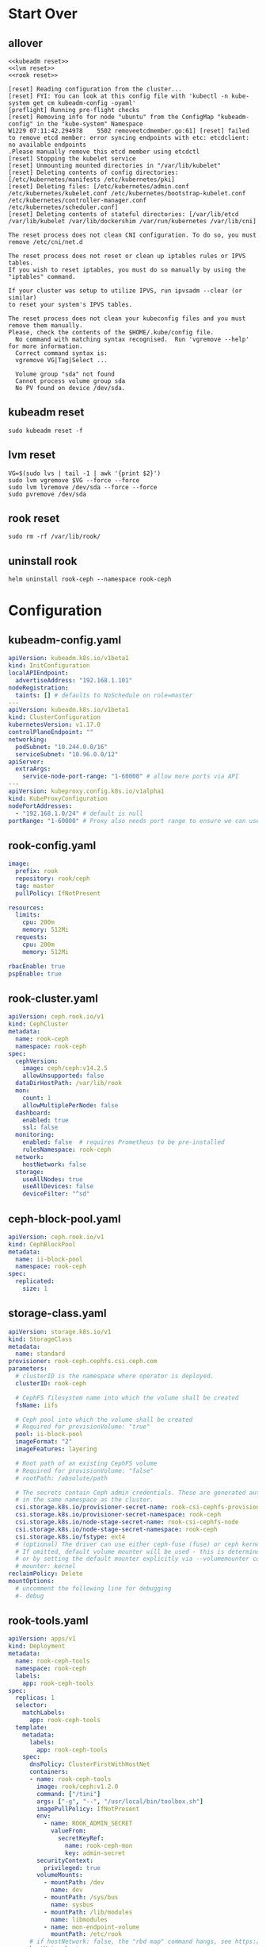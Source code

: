 #+PROPERTY: header-args:shell :dir /ssh:ubuntu@192.168.1.101:
#+PROPERTY: header-args:shell+ :results code
#+PROPERTY: header-args:shell+ :prologue "(\n" 
#+PROPERTY: header-args:shell+ :epilogue ") 2>&1\n:\n"
#+PROPERTY: header-args:shell+ :wrap EXAMPLE
* Start Over
** allover
  #+name: start over
  #+begin_src shell
  <<kubeadm reset>>
  <<lvm reset>>
  <<rook reset>>
  #+end_src

  #+RESULTS: start over
  #+begin_EXAMPLE
  [reset] Reading configuration from the cluster...
  [reset] FYI: You can look at this config file with 'kubectl -n kube-system get cm kubeadm-config -oyaml'
  [preflight] Running pre-flight checks
  [reset] Removing info for node "ubuntu" from the ConfigMap "kubeadm-config" in the "kube-system" Namespace
  W1229 07:11:42.294978    5502 removeetcdmember.go:61] [reset] failed to remove etcd member: error syncing endpoints with etc: etcdclient: no available endpoints
  .Please manually remove this etcd member using etcdctl
  [reset] Stopping the kubelet service
  [reset] Unmounting mounted directories in "/var/lib/kubelet"
  [reset] Deleting contents of config directories: [/etc/kubernetes/manifests /etc/kubernetes/pki]
  [reset] Deleting files: [/etc/kubernetes/admin.conf /etc/kubernetes/kubelet.conf /etc/kubernetes/bootstrap-kubelet.conf /etc/kubernetes/controller-manager.conf /etc/kubernetes/scheduler.conf]
  [reset] Deleting contents of stateful directories: [/var/lib/etcd /var/lib/kubelet /var/lib/dockershim /var/run/kubernetes /var/lib/cni]

  The reset process does not clean CNI configuration. To do so, you must remove /etc/cni/net.d

  The reset process does not reset or clean up iptables rules or IPVS tables.
  If you wish to reset iptables, you must do so manually by using the "iptables" command.

  If your cluster was setup to utilize IPVS, run ipvsadm --clear (or similar)
  to reset your system's IPVS tables.

  The reset process does not clean your kubeconfig files and you must remove them manually.
  Please, check the contents of the $HOME/.kube/config file.
    No command with matching syntax recognised.  Run 'vgremove --help' for more information.
    Correct command syntax is:
    vgremove VG|Tag|Select ...

    Volume group "sda" not found
    Cannot process volume group sda
    No PV found on device /dev/sda.
  #+end_EXAMPLE

** kubeadm reset
  #+name: kubeadm reset
  #+begin_src shell :async t
    sudo kubeadm reset -f 
  #+end_src

** lvm reset
  #+NAME: lvm reset
  #+begin_src shell
    VG=$(sudo lvs | tail -1 | awk '{print $2}')
    sudo lvm vgremove $VG --force --force
    sudo lvm lvremove /dev/sda --force --force
    sudo pvremove /dev/sda
  #+end_src

** rook reset
  #+NAME: rook reset
  #+begin_src shell
    sudo rm -rf /var/lib/rook/
  #+end_src
** uninstall rook
   #+begin_src shell
     helm uninstall rook-ceph --namespace rook-ceph
   #+end_src
* Configuration
** kubeadm-config.yaml
 #+NAME: kubeadm-config.yaml
 #+BEGIN_SRC yaml :tangle /ssh:ubuntu@192.168.1.101:kubeadm-config.yaml :noweb yes
   apiVersion: kubeadm.k8s.io/v1beta1
   kind: InitConfiguration
   localAPIEndpoint:
     advertiseAddress: "192.168.1.101"
   nodeRegistration:
     taints: [] # defaults to NoSchedule on role=master
   ---
   apiVersion: kubeadm.k8s.io/v1beta1
   kind: ClusterConfiguration
   kubernetesVersion: v1.17.0
   controlPlaneEndpoint: ""
   networking:
     podSubnet: "10.244.0.0/16"
     serviceSubnet: "10.96.0.0/12"
   apiServer:
     extraArgs:
       service-node-port-range: "1-60000" # allow more ports via API
   ---
   apiVersion: kubeproxy.config.k8s.io/v1alpha1
   kind: KubeProxyConfiguration
   nodePortAddresses:
     - "192.168.1.0/24" # default is null
   portRange: "1-60000" # Proxy also needs port range to ensure we can use 22,80,443,and friends
 #+END_SRC
** rook-config.yaml
   #+name: rook-config.yaml
   #+begin_src yaml :tangle /ssh:ubuntu@192.168.1.101:rook.yaml :noweb yes
     image:
       prefix: rook
       repository: rook/ceph
       tag: master
       pullPolicy: IfNotPresent

     resources:
       limits:
         cpu: 200m
         memory: 512Mi
       requests:
         cpu: 200m
         memory: 512Mi

     rbacEnable: true
     pspEnable: true
   #+end_src
** rook-cluster.yaml
   #+begin_src yaml :tangle /ssh:ubuntu@192.168.1.101:rook-cluster.yaml :noweb yes
     apiVersion: ceph.rook.io/v1
     kind: CephCluster
     metadata:
       name: rook-ceph
       namespace: rook-ceph
     spec:
       cephVersion:
         image: ceph/ceph:v14.2.5
         allowUnsupported: false
       dataDirHostPath: /var/lib/rook
       mon:
         count: 1
         allowMultiplePerNode: false
       dashboard:
         enabled: true
         ssl: false
       monitoring:
         enabled: false  # requires Prometheus to be pre-installed
         rulesNamespace: rook-ceph
       network:
         hostNetwork: false
       storage:
         useAllNodes: true
         useAllDevices: false
         deviceFilter: "^sd"
   #+end_src
** ceph-block-pool.yaml
   #+begin_src yaml :tangle /ssh:ubuntu@192.168.1.101:ceph-block-pool.yaml :noweb yes
     apiVersion: ceph.rook.io/v1
     kind: CephBlockPool
     metadata:
       name: ii-block-pool
       namespace: rook-ceph
     spec:
       replicated:
         size: 1
   #+end_src
** storage-class.yaml
   #+begin_src yaml :tangle /ssh:ubuntu@192.168.1.101:storage-class.yaml :noweb yes
     apiVersion: storage.k8s.io/v1
     kind: StorageClass
     metadata:
       name: standard
     provisioner: rook-ceph.cephfs.csi.ceph.com
     parameters:
       # clusterID is the namespace where operator is deployed.
       clusterID: rook-ceph

       # CephFS filesystem name into which the volume shall be created
       fsName: iifs

       # Ceph pool into which the volume shall be created
       # Required for provisionVolume: "true"
       pool: ii-block-pool
       imageFormat: "2"
       imageFeatures: layering

       # Root path of an existing CephFS volume
       # Required for provisionVolume: "false"
       # rootPath: /absolute/path

       # The secrets contain Ceph admin credentials. These are generated automatically by the operator
       # in the same namespace as the cluster.
       csi.storage.k8s.io/provisioner-secret-name: rook-csi-cephfs-provisioner
       csi.storage.k8s.io/provisioner-secret-namespace: rook-ceph
       csi.storage.k8s.io/node-stage-secret-name: rook-csi-cephfs-node
       csi.storage.k8s.io/node-stage-secret-namespace: rook-ceph
       csi.storage.k8s.io/fstype: ext4
       # (optional) The driver can use either ceph-fuse (fuse) or ceph kernel client (kernel)
       # If omitted, default volume mounter will be used - this is determined by probing for ceph-fuse
       # or by setting the default mounter explicitly via --volumemounter command-line argument.
       # mounter: kernel
     reclaimPolicy: Delete
     mountOptions:
       # uncomment the following line for debugging
       #- debug
   #+end_src
** rook-tools.yaml
   #+begin_src yaml :tangle /ssh:ubuntu@192.168.1.101:rook-tools.yaml :noweb yes
     apiVersion: apps/v1
     kind: Deployment
     metadata:
       name: rook-ceph-tools
       namespace: rook-ceph
       labels:
         app: rook-ceph-tools
     spec:
       replicas: 1
       selector:
         matchLabels:
           app: rook-ceph-tools
       template:
         metadata:
           labels:
             app: rook-ceph-tools
         spec:
           dnsPolicy: ClusterFirstWithHostNet
           containers:
           - name: rook-ceph-tools
             image: rook/ceph:v1.2.0
             command: ["/tini"]
             args: ["-g", "--", "/usr/local/bin/toolbox.sh"]
             imagePullPolicy: IfNotPresent
             env:
               - name: ROOK_ADMIN_SECRET
                 valueFrom:
                   secretKeyRef:
                     name: rook-ceph-mon
                     key: admin-secret
             securityContext:
               privileged: true
             volumeMounts:
               - mountPath: /dev
                 name: dev
               - mountPath: /sys/bus
                 name: sysbus
               - mountPath: /lib/modules
                 name: libmodules
               - name: mon-endpoint-volume
                 mountPath: /etc/rook
           # if hostNetwork: false, the "rbd map" command hangs, see https://github.com/rook/rook/issues/2021
           hostNetwork: true
           volumes:
             - name: dev
               hostPath:
                 path: /dev
             - name: sysbus
               hostPath:
                 path: /sys/bus
             - name: libmodules
               hostPath:
                 path: /lib/modules
             - name: mon-endpoint-volume
               configMap:
                 name: rook-ceph-mon-endpoints
                 items:
                 - key: data
                   path: mon-endpoints
   #+end_src
** traefik-config.yaml

#+NAME: traefik-admin-password
#+BEGIN_SRC shell :results silent :dir "."
. .traefik.env
echo -n $TRAEFIK_ADMIN_PASS
#+END_SRC

#+NAME: traefik.yaml helm values
#+BEGIN_SRC yaml :tangle /ssh:ubuntu@192.168.1.101:traefik-config.yaml :noweb yes
  deployment:
    hostPort:
      httpEnabled: true
      httpsEnabled: true
      dashboardEnabled: true
      httpPort: 80
      httpsPort: 443
      dashboardPort: 8080
    # labels to add to the deployment
    labels:
      dep-label: ii
    annotations:
      dep-anno: ii
    # labels to add to the pod container metadata
    podLabels:
      pod-label: ii
    podAnnotations:
      pod-anno: ii
  service:
    ## Further config for service of type NodePort
    ## Default config with empty string "" will assign a dynamic
    ## nodePort to http and https ports
    #  nodePorts:
    #    http: "80"
    #    https: "443"
    # serviceType: NodePort
    annotations:
      service-anno: ii
    labels:
      service-label: ii
  #loadBalancerIP: 192.168.1.101
  # kubernetes.io/ingress.class=traefik
  # ingressClass = "traefik-internal"
  # https://docs.traefik.io/configuration/backends/kubernetes/#ingressendpoint
  dashboard:
    enabled: true
    domain: traefik.ii.nz
    auth:
      basic:
        admin: "<<traefik-admin-password()>>"
  ssl:
    enabled: true
    enforced: true
    permanentRedirect: true
  # service:
  #   annotations:
  #   labels:
  rbac:
    enabled: true
  accessLogs:
    enabled: true
    format: json
    fields:
      defaultMode: keep
  # kubernetes:
  #   ingressEndpoint:
  #     ip: 192.168.1.101
  #   namespaces: [] # all namespaces with empty array
    # namespaces:
      # - apisnoop
      # - default
      # - kube-system
  acme:
    enabled: true
    email: hh@ii.coop
    staging: false
    # challengeType: tls-sni-01
    # challengeType: http-01
    # Unable to obtain ACME certificate for domains \"hh-hasura.apisnoop.io\"
    # detected thanks to rule \"Host:hh-hasura.apisnoop.io\" : 
    # unable to generate a certificate for the domains [hh-hasura.apisnoop.io]:
    #  acme: Error -> One or more domains had a problem:\n[hh-hasura.apisnoop.io]
    #  acme: error: 403 :: urn:ietf:params:acme:err or:unauthorized ::
    #  Invalid response from https://hh-hasura.apisnoop.io/.well-known/acme-challenge/2znqGrOWczcTMbLmN5NVm2OwcpQGT_ViPhEoJOpKQb8
    #  [35.189.56.228]: 404, ur l: \n
    challengeType: tls-alpn-01
    # challengeType: dns-01 # Needed for wildcards
    resolvers:
      - 1.1.1.1:53
      - 8.8.8.8:53
    persistence:
      enable: false
      storageClass: standard
      accessMode: ReadWriteOnce
      size: 1Gi
    # domains:
    #   enabled: false
    #   domainsList:
    #     - main: "*.apisnoop.io"
    #     - sans:
    #       - "traefik.apisnoop.io"
    #       - "hh-apisnoop.apisnoop.io"
    #       - "zz-apisnoop.apisnoop.io"
    # dnsProvider:
    #   # name: dnsimple
    #   dnsimple:
    #     DNSIMPLE_OAUTH_TOKEN: "<dnsimple-auth-token()>"
    #     DNSIMPLE_BASE_URL: "https://api.dnsimple.com/v2/"
#+END_SRC

* Steps
** kubeadm init
  #+begin_src shell :async t
    sudo kubeadm init --config kubeadm-config.yaml
  #+end_src

  #+RESULTS:
  #+begin_EXAMPLE
  W1229 07:39:16.294482    8560 common.go:77] your configuration file uses a deprecated API spec: "kubeadm.k8s.io/v1beta1". Please use 'kubeadm config migrate --old-config old.yaml --new-config new.yaml', which will write the new, similar spec using a newer API version.
  W1229 07:39:16.297488    8560 common.go:77] your configuration file uses a deprecated API spec: "kubeadm.k8s.io/v1beta1". Please use 'kubeadm config migrate --old-config old.yaml --new-config new.yaml', which will write the new, similar spec using a newer API version.
  W1229 07:39:16.302724    8560 validation.go:28] Cannot validate kube-proxy config - no validator is available
  W1229 07:39:16.302791    8560 validation.go:28] Cannot validate kubelet config - no validator is available
  [init] Using Kubernetes version: v1.17.0
  [preflight] Running pre-flight checks
    [WARNING Service-Docker]: docker service is not enabled, please run 'systemctl enable docker.service'
    [WARNING IsDockerSystemdCheck]: detected "cgroupfs" as the Docker cgroup driver. The recommended driver is "systemd". Please follow the guide at https://kubernetes.io/docs/setup/cri/
  [preflight] Pulling images required for setting up a Kubernetes cluster
  [preflight] This might take a minute or two, depending on the speed of your internet connection
  [preflight] You can also perform this action in beforehand using 'kubeadm config images pull'
  [kubelet-start] Writing kubelet environment file with flags to file "/var/lib/kubelet/kubeadm-flags.env"
  [kubelet-start] Writing kubelet configuration to file "/var/lib/kubelet/config.yaml"
  [kubelet-start] Starting the kubelet
  [certs] Using certificateDir folder "/etc/kubernetes/pki"
  [certs] Generating "ca" certificate and key
  [certs] Generating "apiserver" certificate and key
  [certs] apiserver serving cert is signed for DNS names [ubuntu kubernetes kubernetes.default kubernetes.default.svc kubernetes.default.svc.cluster.local] and IPs [10.96.0.1 192.168.1.101]
  [certs] Generating "apiserver-kubelet-client" certificate and key
  [certs] Generating "front-proxy-ca" certificate and key
  [certs] Generating "front-proxy-client" certificate and key
  [certs] Generating "etcd/ca" certificate and key
  [certs] Generating "etcd/server" certificate and key
  [certs] etcd/server serving cert is signed for DNS names [ubuntu localhost] and IPs [192.168.1.101 127.0.0.1 ::1]
  [certs] Generating "etcd/peer" certificate and key
  [certs] etcd/peer serving cert is signed for DNS names [ubuntu localhost] and IPs [192.168.1.101 127.0.0.1 ::1]
  [certs] Generating "etcd/healthcheck-client" certificate and key
  [certs] Generating "apiserver-etcd-client" certificate and key
  [certs] Generating "sa" key and public key
  [kubeconfig] Using kubeconfig folder "/etc/kubernetes"
  [kubeconfig] Writing "admin.conf" kubeconfig file
  [kubeconfig] Writing "kubelet.conf" kubeconfig file
  [kubeconfig] Writing "controller-manager.conf" kubeconfig file
  [kubeconfig] Writing "scheduler.conf" kubeconfig file
  [control-plane] Using manifest folder "/etc/kubernetes/manifests"
  [control-plane] Creating static Pod manifest for "kube-apiserver"
  [control-plane] Creating static Pod manifest for "kube-controller-manager"
  W1229 07:39:32.250448    8560 manifests.go:214] the default kube-apiserver authorization-mode is "Node,RBAC"; using "Node,RBAC"
  [control-plane] Creating static Pod manifest for "kube-scheduler"
  W1229 07:39:32.255234    8560 manifests.go:214] the default kube-apiserver authorization-mode is "Node,RBAC"; using "Node,RBAC"
  [etcd] Creating static Pod manifest for local etcd in "/etc/kubernetes/manifests"
  [wait-control-plane] Waiting for the kubelet to boot up the control plane as static Pods from directory "/etc/kubernetes/manifests". This can take up to 4m0s
  [apiclient] All control plane components are healthy after 39.005455 seconds
  [upload-config] Storing the configuration used in ConfigMap "kubeadm-config" in the "kube-system" Namespace
  [kubelet] Creating a ConfigMap "kubelet-config-1.17" in namespace kube-system with the configuration for the kubelets in the cluster
  [kubelet-check] Initial timeout of 40s passed.
  [upload-certs] Skipping phase. Please see --upload-certs
  [mark-control-plane] Marking the node ubuntu as control-plane by adding the label "node-role.kubernetes.io/master=''"
  [bootstrap-token] Using token: rfmdm3.7qgj0l72m3c7ol9d
  [bootstrap-token] Configuring bootstrap tokens, cluster-info ConfigMap, RBAC Roles
  [bootstrap-token] configured RBAC rules to allow Node Bootstrap tokens to post CSRs in order for nodes to get long term certificate credentials
  [bootstrap-token] configured RBAC rules to allow the csrapprover controller automatically approve CSRs from a Node Bootstrap Token
  [bootstrap-token] configured RBAC rules to allow certificate rotation for all node client certificates in the cluster
  [bootstrap-token] Creating the "cluster-info" ConfigMap in the "kube-public" namespace
  [kubelet-finalize] Updating "/etc/kubernetes/kubelet.conf" to point to a rotatable kubelet client certificate and key
  [addons] Applied essential addon: CoreDNS
  [addons] Applied essential addon: kube-proxy

  Your Kubernetes control-plane has initialized successfully!

  To start using your cluster, you need to run the following as a regular user:

    mkdir -p $HOME/.kube
    sudo cp -i /etc/kubernetes/admin.conf $HOME/.kube/config
    sudo chown $(id -u):$(id -g) $HOME/.kube/config

  You should now deploy a pod network to the cluster.
  Run "kubectl apply -f [podnetwork].yaml" with one of the options listed at:
    https://kubernetes.io/docs/concepts/cluster-administration/addons/

  Then you can join any number of worker nodes by running the following on each as root:

  kubeadm join 192.168.1.101:6443 --token rfmdm3.7qgj0l72m3c7ol9d \
      --discovery-token-ca-cert-hash sha256:aa68bdc1de848cf6efed7b690052f621336bb2743f490abc93efa778c5a05440 
  #+end_EXAMPLE

** copy new kubeconfig into place
file:~/.kube/config
  #+NAME: cp kubeconfig
  #+begin_src shell :results silent
    mkdir -p $HOME/.kube
    sudo cp -f /etc/kubernetes/admin.conf $HOME/.kube/config
    sudo chown $(id -u):$(id -g) $HOME/.kube/config
  #+end_src

  #+NAME: scp kubeconfig
  #+begin_src shell :results silent :dir ~/
    scp ubuntu@192.168.1.101:.kube/config $HOME/.kube/config
  #+end_src
** weave works!
https://www.weave.works/docs/net/latest/kubernetes/kube-addon/
  #+begin_src shell
    kubectl apply -f "https://cloud.weave.works/k8s/net?k8s-version=$(kubectl version | base64 | tr -d '\n')"
  #+end_src

  #+RESULTS:
  #+begin_EXAMPLE
  serviceaccount/weave-net created
  clusterrole.rbac.authorization.k8s.io/weave-net created
  clusterrolebinding.rbac.authorization.k8s.io/weave-net created
  role.rbac.authorization.k8s.io/weave-net created
  rolebinding.rbac.authorization.k8s.io/weave-net created
  daemonset.apps/weave-net created
  #+end_EXAMPLE
** install rook operator
   #+name: install rook operator
   #+begin_src shell
     kubectl create ns rook-ceph
     helm install rook-ceph --namespace rook-ceph rook-release/rook-ceph -f rook.yaml
   #+end_src

   #+RESULTS: install rook operator
   #+begin_EXAMPLE
   namespace/rook-ceph created
   NAME: rook-ceph
   LAST DEPLOYED: Sun Dec 29 07:40:57 2019
   NAMESPACE: rook-ceph
   STATUS: deployed
   REVISION: 1
   TEST SUITE: None
   NOTES:
   The Rook Operator has been installed. Check its status by running:
     kubectl --namespace rook-ceph get pods -l "app=rook-ceph-operator"

   Visit https://rook.io/docs/rook/master for instructions on how to create and configure Rook clusters

   Note: You cannot just create a CephCluster resource, you need to also create a namespace and
   install suitable RBAC roles and role bindings for the cluster. The Rook Operator will not do
   this for you. Sample CephCluster manifest templates that include RBAC resources are available:

   - https://rook.github.io/docs/rook/master/ceph-quickstart.html
   - https://github.com/rook/rook/blob/master/cluster/examples/kubernetes/ceph/cluster.yaml

   Important Notes:
   - The links above are for the unreleased master version, if you deploy a different release you must find matching manifests.
   - You must customise the 'CephCluster' resource at the bottom of the sample manifests to met your situation.
   - Each CephCluster must be deployed to its own namespace, the samples use `rook-ceph` for the cluster.
   - The sample manifests assume you also installed the rook-ceph operator in the `rook-ceph` namespace.
   - The helm chart includes all the RBAC required to create a CephCluster CRD in the same namespace.
   - Any disk devices you add to the cluster in the 'CephCluster' must be empty (no filesystem and no partitions).
   - In the 'CephCluster' you must refer to disk devices by their '/dev/something' name, e.g. 'sdb' or 'xvde'.
   #+end_EXAMPLE

** create a rook cluster
   This takes a while,  the crashcollector needs a secret that doesn't seem to be created until after 3/4 minutes.
   #+begin_src shell
     kubectl apply -f rook-cluster.yaml
     # kubectl delete -f rook-cluster.yaml
   #+end_src

   #+RESULTS:
   #+begin_EXAMPLE
   cephcluster.ceph.rook.io/rook-ceph configured
   #+end_EXAMPLE

** ceph-block-pool

   ceph-osd-prepare container starts about now

   #+begin_src shell
      kubectl apply -f ceph-block-pool.yaml
   #+end_src

   #+RESULTS:
   #+begin_EXAMPLE
   cephblockpool.ceph.rook.io/ii-block-pool created
   #+end_EXAMPLE
** storage-class
   #+begin_src shell
      kubectl apply -f storage-class.yaml
   #+end_src

   #+RESULTS:
   #+begin_EXAMPLE
   storageclass.storage.k8s.io/standard created
   #+end_EXAMPLE

** rook-tools
   #+begin_src shell
      kubectl apply -f rook-tools.yaml
   #+end_src

   #+RESULTS:
   #+begin_EXAMPLE
   deployment.apps/rook-ceph-tools created
   #+end_EXAMPLE

   #+begin_src shell
     TOOLS_POD=$(kubectl --namespace rook-ceph get pods -l "app=rook-ceph-tools" -o name)
     kubectl exec -n rook-ceph -ti $TOOLS_POD ceph status
     #kubectl -n rook-ceph exec -it $(kubectl -n rook-ceph get pod -l "app=rook-ceph-tools" -o jsonpath='{.items[0].metadata.name}') bash

     #ceph df 
     #  rados df
   #+end_src

** install traefik
   #+name: install traefik
   #+begin_src shell 
     helm install \
          traefiik \
          --values traefik.yaml \
          stable/traefik 
   #+end_src

   #+RESULTS: install traefik
   #+begin_EXAMPLE
   NAME: traefiik
   LAST DEPLOYED: Sun Dec 29 08:15:01 2019
   NAMESPACE: default
   STATUS: deployed
   REVISION: 1
   TEST SUITE: None
   NOTES:
   1. Get Traefik's load balancer IP/hostname:

        NOTE: It may take a few minutes for this to become available.

        You can watch the status by running:

            $ kubectl get svc traefiik-traefik --namespace default -w

        Once 'EXTERNAL-IP' is no longer '<pending>':

            $ kubectl describe svc traefiik-traefik --namespace default | grep Ingress | awk '{print $3}'

   2. Configure DNS records corresponding to Kubernetes ingress resources to point to the load balancer IP/hostname found in step 1
   #+end_EXAMPLE

* Explore
** get a list of crds created by rook-ceph
   #+begin_src shell
     kubectl get crd
   #+end_src

   #+RESULTS:
   #+begin_EXAMPLE
   NAME                                 CREATED AT
   cephblockpools.ceph.rook.io          2019-12-29T07:40:59Z
   cephclients.ceph.rook.io             2019-12-29T07:40:59Z
   cephclusters.ceph.rook.io            2019-12-29T07:40:59Z
   cephfilesystems.ceph.rook.io         2019-12-29T07:40:59Z
   cephnfses.ceph.rook.io               2019-12-29T07:40:59Z
   cephobjectstores.ceph.rook.io        2019-12-29T07:40:59Z
   cephobjectstoreusers.ceph.rook.io    2019-12-29T07:40:59Z
   objectbucketclaims.objectbucket.io   2019-12-29T07:40:59Z
   objectbuckets.objectbucket.io        2019-12-29T07:40:59Z
   volumes.rook.io                      2019-12-29T07:40:59Z
   #+end_EXAMPLE
** describe pod/rook-ceph-operator
   #+begin_src shell
     ROOT_OP_POD=$(kubectl --namespace rook-ceph get pods -l "app=rook-ceph-operator" -o name)
     kubectl describe --namespace rook-ceph $ROOT_OP_POD
   #+end_src
** get pod/rook-ceph-operator

   #+begin_src shell
     ROOT_OP_POD=$(kubectl --namespace rook-ceph get pods -l "app=rook-ceph-operator" -o name)
     kubectl get --namespace rook-ceph $ROOT_OP_POD
   #+end_src

   #+RESULTS:
   #+begin_EXAMPLE
   NAME                                  READY   STATUS    RESTARTS   AGE
   rook-ceph-operator-5cf57b4fd7-p5972   1/1     Running   0          7s
   #+end_EXAMPLE
** get cephclusters

   #+begin_src shell
     kubectl get cephclusters.ceph.rook.io --namespace=rook-ceph
   #+end_src

   #+RESULTS:
   #+begin_EXAMPLE
   NAME        DATADIRHOSTPATH   MONCOUNT   AGE     STATE      HEALTH
   rook-ceph   /var/lib/rook     1          4m59s   Creating   
   #+end_EXAMPLE
** get rook-ceph services
   #+begin_src shell
     kubectl get service --namespace=rook-ceph
   #+end_src

   #+RESULTS:
   #+begin_EXAMPLE
   NAME                       TYPE        CLUSTER-IP      EXTERNAL-IP   PORT(S)             AGE
   csi-cephfsplugin-metrics   ClusterIP   10.96.56.114    <none>        8080/TCP,8081/TCP   10m
   csi-rbdplugin-metrics      ClusterIP   10.96.153.118   <none>        8080/TCP,8081/TCP   10m
   rook-ceph-mgr              ClusterIP   10.96.92.134    <none>        9283/TCP            116s
   rook-ceph-mgr-dashboard    ClusterIP   10.96.120.66    <none>        7000/TCP            7m30s
   rook-ceph-mon-a            ClusterIP   10.96.100.100   <none>        6789/TCP,3300/TCP   9m56s
   #+end_EXAMPLE
** get rook-ceph pods
   #+begin_src shell
      kubectl get pods --namespace=rook-ceph
   #+end_src
   
   #+RESULTS:
   #+begin_EXAMPLE
   NAME                                  READY   STATUS    RESTARTS   AGE
   rook-ceph-operator-5cf57b4fd7-s6td7   1/1     Running   0          4m9s
   rook-discover-pj7nf                   1/1     Running   0          4m4s
   #+end_EXAMPLE
** free memory
   #+begin_src shell
     free -m
   #+end_src

   #+RESULTS:
   #+begin_EXAMPLE
                 total        used        free      shared  buff/cache   available
   Mem:           3791        1146        1015           5        1628        2706
   Swap:             0           0           0
   #+end_EXAMPLE
** get ceph dashboard password
 #+name: dashboard password
 #+begin_src shell :results silent
   kubectl -n rook-ceph get secret rook-ceph-dashboard-password -o jsonpath="{['data']['password']}" | base64 --decode && echo
 #+end_src

 #+name: port forward to access dashboard
 #+begin_src shell
 kubectl port-forward -n rook-ceph service/rook-ceph-mgr-dashboard 7000
 #+end_src
* Understanding why the PVC isn't create
** get traefik pvc
   #+begin_src shell :wrap "src json"
     kubectl get pvc traefiik-traefik-acme -o json
   #+end_src

   #+RESULTS:
   #+begin_src json
   {
       "apiVersion": "v1",
       "kind": "PersistentVolumeClaim",
       "metadata": {
           "annotations": {
               "volume.beta.kubernetes.io/storage-provisioner": "rook-ceph.cephfs.csi.ceph.com"
           },
           "creationTimestamp": "2019-12-29T08:15:02Z",
           "finalizers": [
               "kubernetes.io/pvc-protection"
           ],
           "labels": {
               "app": "traefik",
               "chart": "traefik-1.85.0",
               "heritage": "Helm",
               "release": "traefiik"
           },
           "name": "traefiik-traefik-acme",
           "namespace": "default",
           "resourceVersion": "9295",
           "selfLink": "/api/v1/namespaces/default/persistentvolumeclaims/traefiik-traefik-acme",
           "uid": "d4651fe0-fc96-4303-b233-6ec3f0f5bf14"
       },
       "spec": {
           "accessModes": [
               "ReadWriteOnce"
           ],
           "resources": {
               "requests": {
                   "storage": "1Gi"
               }
           },
           "storageClassName": "standard",
           "volumeMode": "Filesystem"
       },
       "status": {
           "phase": "Pending"
       }
   }
   #+end_src

** describe traefik pvc
   #+begin_src shell :wrap "src json"
     kubectl describe pvc/traefiik-traefik-acme
   #+end_src

   #+RESULTS:
   #+begin_src json
   Name:          traefiik-traefik-acme
   Namespace:     default
   StorageClass:  standard
   Status:        Pending
   Volume:        
   Labels:        app=traefik
                  chart=traefik-1.85.0
                  heritage=Helm
                  release=traefiik
   Annotations:   volume.beta.kubernetes.io/storage-provisioner: rook-ceph.cephfs.csi.ceph.com
   Finalizers:    [kubernetes.io/pvc-protection]
   Capacity:      
   Access Modes:  
   VolumeMode:    Filesystem
   Mounted By:    traefiik-traefik-5c85d44b4f-k9jm6
   Events:
     Type    Reason                Age                     From                                                                                                              Message
     ----    ------                ----                    ----                                                                                                              -------
     Normal  ExternalProvisioning  3m53s (x3102 over 12h)  persistentvolume-controller                                                                                       waiting for a volume to be created, either by external provisioner "rook-ceph.cephfs.csi.ceph.com" or manually created by system administrator
     Normal  Provisioning          50s (x164 over 12h)     rook-ceph.cephfs.csi.ceph.com_csi-cephfsplugin-provisioner-56c8b7ddf4-ksjx5_240c3de2-3ffc-4a8d-ae51-000e77177908  External provisioner is provisioning volume for claim "default/traefiik-traefik-acme"
   #+end_src

** get pods
   #+begin_src shell
     kubectl get pods --namespace rook-ceph
   #+end_src

   #+RESULTS:
   #+begin_EXAMPLE
   NAME                                               READY   STATUS      RESTARTS   AGE
   csi-cephfsplugin-667nn                             3/3     Running     0          13h
   csi-cephfsplugin-provisioner-56c8b7ddf4-6mfbd      4/4     Running     0          13h
   csi-cephfsplugin-provisioner-56c8b7ddf4-ksjx5      4/4     Running     0          13h
   csi-rbdplugin-cqkv4                                3/3     Running     0          13h
   csi-rbdplugin-provisioner-6ff4dd4b94-48jvv         5/5     Running     0          13h
   csi-rbdplugin-provisioner-6ff4dd4b94-7vxmw         5/5     Running     0          13h
   rook-ceph-crashcollector-ubuntu-799f67d68d-6w8xt   1/1     Running     0          13h
   rook-ceph-mgr-a-5789c7f5d-6qqdd                    1/1     Running     1          13h
   rook-ceph-mon-a-6466d7bf97-9f8hb                   1/1     Running     0          13h
   rook-ceph-operator-5cf57b4fd7-s6td7                1/1     Running     0          13h
   rook-ceph-osd-0-f48c88bff-l4djj                    1/1     Running     0          13h
   rook-ceph-osd-prepare-ubuntu-nl82t                 0/1     Completed   0          12h
   rook-ceph-tools-75498b5cfc-fk25k                   1/1     Running     0          13h
   rook-discover-pj7nf                                1/1     Running     0          13h
   #+end_EXAMPLE

* Get keys onto pi
  #+begin_src shell :dir ~/
     scp ~/.ssh/id_rsa-4096-20090605-ccc.pub ubuntu@192.168.1.101:.ssh/authorized_keys
  #+end_src

* Update iptables etc to -legacy
  #+begin_src shell :dir /ssh:ubuntu@192.168.1.101:/
    sudo update-alternatives --set iptables /usr/sbin/iptables-legacy
    sudo update-alternatives --set ip6tables /usr/sbin/ip6tables-legacy
    sudo update-alternatives --set arptables /usr/sbin/arptables-legacy
    sudo update-alternatives --set ebtables /usr/sbin/ebtables-legacy
  #+end_src

* ensure cgroups for raspi

We had an error regarding cgroups when trying to run kubeadm init.
Stephen noted this was the fix he's used on his pi's.

   #+begin_src shell
     echo "cgroup_enable=memory cgroup_memory=1" | sudo tee -a /boot/firmware/nobtcmd.txt
   #+end_src

   #+begin_src shell :results silent
      sudo reboot
   #+end_src

* install docker
** install
  #+begin_src shell :results silent
    sudo apt-get install -y docker.io
  #+end_src
** add ubuntu to docker group
  #+begin_src shell :results silent
    sudo adduser ubuntu docker
  #+end_src
** check
  #+begin_src shell
    id
  #+end_src

  #+RESULTS:
  #+begin_EXAMPLE
  uid=1000(ubuntu) gid=1000(ubuntu) groups=1000(ubuntu),4(adm),20(dialout),24(cdrom),25(floppy),27(sudo),29(audio),30(dip),44(video),46(plugdev),114(netdev),117(lxd),118(docker)
  #+end_EXAMPLE

** docker ps check

   #+begin_src shell
      docker ps
   #+end_src

   #+RESULTS:
   : CONTAINER ID        IMAGE               COMMAND             CREATED             STATUS              PORTS               NAMES
* Install kube-*

** setup repos
   #+begin_src shell
     sudo apt-get update && sudo apt-get install -y apt-transport-https curl
     curl -s https://packages.cloud.google.com/apt/doc/apt-key.gpg | sudo apt-key add -
     cat <<-EOF | sudo tee /etc/apt/sources.list.d/kubernetes.list
     deb https://apt.kubernetes.io/ kubernetes-xenial main
     EOF
     sudo apt-get update
   #+end_src
** install and don't upgrade packages
   #+begin_src shell :results silent
     sudo apt-get install -y kubeadm kubectl kubelet 
     sudo apt-mark hold kubelet kubeadm kubectl
   #+end_src
   
** Verify
   #+begin_src shell
     kubectl version
   #+end_src

   #+RESULTS:
   #+begin_EXAMPLE
   Client Version: version.Info{Major:"1", Minor:"17", GitVersion:"v1.17.0", GitCommit:"70132b0f130acc0bed193d9ba59dd186f0e634cf", GitTreeState:"clean", BuildDate:"2019-12-07T21:20:10Z", GoVersion:"go1.13.4", Compiler:"gc", Platform:"linux/arm64"}
   Server Version: version.Info{Major:"1", Minor:"17", GitVersion:"v1.17.0", GitCommit:"70132b0f130acc0bed193d9ba59dd186f0e634cf", GitTreeState:"clean", BuildDate:"2019-12-07T21:12:17Z", GoVersion:"go1.13.4", Compiler:"gc", Platform:"linux/arm64"}
   #+end_EXAMPLE

Ensure that docker info shows no errors relating to cgroups.

   #+begin_src shell :results code
     (
       docker info
     ) 2>&1
     :
   #+end_src

   #+RESULTS:
   #+begin_EXAMPLE
   Client:
    Debug Mode: false

   Server:
    Containers: 20
     Running: 17
     Paused: 0
     Stopped: 3
    Images: 9
    Server Version: 19.03.2
    Storage Driver: overlay2
     Backing Filesystem: extfs
     Supports d_type: true
     Native Overlay Diff: true
    Logging Driver: json-file
    Cgroup Driver: cgroupfs
    Plugins:
     Volume: local
     Network: bridge host ipvlan macvlan null overlay
     Log: awslogs fluentd gcplogs gelf journald json-file local logentries splunk syslog
    Swarm: inactive
    Runtimes: runc
    Default Runtime: runc
    Init Binary: docker-init
    containerd version: 
    runc version: 
    init version: 
    Security Options:
     apparmor
     seccomp
      Profile: default
    Kernel Version: 5.3.0-1014-raspi2
    Operating System: Ubuntu 19.10
    OSType: linux
    Architecture: aarch64
    CPUs: 4
    Total Memory: 3.703GiB
    Name: ubuntu
    ID: 2W3G:EMYS:O363:SAS2:PLLY:ZLZL:WCGT:ZDM3:EBOR:NILT:Y2Y3:XPED
    Docker Root Dir: /var/lib/docker
    Debug Mode: false
    Registry: https://index.docker.io/v1/
    Labels:
    Experimental: false
    Insecure Registries:
     127.0.0.0/8
    Live Restore Enabled: false

   WARNING: No swap limit support
   #+end_EXAMPLE
* Install kubernetes
  #+begin_src shell
    ip a show dev eth0
  #+end_src

  #+RESULTS:
  #+begin_EXAMPLE
  2: eth0: <BROADCAST,MULTICAST,UP,LOWER_UP> mtu 1500 qdisc mq state UP group default qlen 1000
      link/ether dc:a6:32:48:88:5f brd ff:ff:ff:ff:ff:ff
      inet 192.168.1.101/24 brd 192.168.1.255 scope global dynamic eth0
         valid_lft 15988sec preferred_lft 15988sec
      inet6 fe80::dea6:32ff:fe48:885f/64 scope link 
         valid_lft forever preferred_lft forever
  #+end_EXAMPLE
** migrate old config
  #+begin_src shell :async t
    sudo kubeadm config migrate --old-config kubeadm-config.yaml --new-config kubeadm-config-new.yaml
  #+end_src

  #+RESULTS:
  #+begin_EXAMPLE
  W1228 01:52:42.588628   10899 validation.go:28] Cannot validate kube-proxy config - no validator is available
  W1228 01:52:42.588818   10899 validation.go:28] Cannot validate kubelet config - no validator is available
  #+end_EXAMPLE


** show that the config comes from the pi
#+begin_src shell :dir ~/
kubectl config view 
#+end_src

#+RESULTS:
#+begin_EXAMPLE
apiVersion: v1
clusters:
- cluster:
    certificate-authority-data: DATA+OMITTED
    server: https://192.168.1.101:6443
  name: kubernetes
contexts:
- context:
    cluster: kubernetes
    user: kubernetes-admin
  name: kubernetes-admin@kubernetes
current-context: kubernetes-admin@kubernetes
kind: Config
preferences: {}
users:
- name: kubernetes-admin
  user:
    client-certificate-data: REDACTED
    client-key-data: REDACTED
#+end_EXAMPLE

** note that coredns WILL NOT START until networking is happy
  #+begin_src shell
    kubectl get pods --all-namespaces
  #+end_src

  #+RESULTS:
  #+begin_EXAMPLE
  NAMESPACE     NAME                             READY   STATUS    RESTARTS   AGE
  kube-system   coredns-6955765f44-29kb9         1/1     Running   0          40s
  kube-system   coredns-6955765f44-hl925         1/1     Running   0          40s
  kube-system   etcd-ubuntu                      1/1     Running   0          31s
  kube-system   kube-apiserver-ubuntu            1/1     Running   0          31s
  kube-system   kube-controller-manager-ubuntu   1/1     Running   0          31s
  kube-system   kube-proxy-lf66k                 1/1     Running   0          40s
  kube-system   kube-scheduler-ubuntu            1/1     Running   0          31s
  kube-system   weave-net-nlskh                  2/2     Running   0          20s
  #+end_EXAMPLE
** Core DNS Starts!
  #+begin_src shell :wrap "src json"
    COREDNS_NODE=$(kubectl get pod --namespace=kube-system -l k8s-app=kube-dns -o name | head -1)
    kubectl get $COREDNS_NODE  --namespace=kube-system 
  #+end_src

  #+RESULTS:
  #+begin_src json
  NAME                       READY   STATUS    RESTARTS   AGE
  coredns-6955765f44-lfbm7   1/1     Running   0          98s
  #+end_src

  #+begin_src shell :wrap "src json"
    COREDNS_NODE=$(kubectl get pod --namespace=kube-system -l k8s-app=kube-dns -o name | head -1)
    kubectl get $COREDNS_NODE  --namespace=kube-system 
  #+end_src

  #+RESULTS:
  #+begin_src json
  NAME                       READY   STATUS    RESTARTS   AGE
  coredns-6955765f44-h7bjj   1/1     Running   0          5m1s
  #+end_src
  #+begin_src shell
    free -m
  #+end_src

  #+RESULTS:
  #+begin_EXAMPLE
                total        used        free      shared  buff/cache   available
  Mem:           3791         953         451           4        2386        2863
  Swap:             0           0           0
  #+end_EXAMPLE
* locally run kubectl 
  :PROPERTIES:
  :header-args:shell+: :dir ~/
  :END:
** kubectl deploy some stuff
  #+begin_src shell
    kubectl version
  #+end_src

  #+RESULTS:
  #+begin_EXAMPLE
  Client Version: version.Info{Major:"1", Minor:"16", GitVersion:"v1.16.3", GitCommit:"b3cbbae08ec52a7fc73d334838e18d17e8512749", GitTreeState:"clean", BuildDate:"2019-11-13T11:23:11Z", GoVersion:"go1.12.12", Compiler:"gc", Platform:"linux/amd64"}
  Server Version: version.Info{Major:"1", Minor:"17", GitVersion:"v1.17.0", GitCommit:"70132b0f130acc0bed193d9ba59dd186f0e634cf", GitTreeState:"clean", BuildDate:"2019-12-07T21:12:17Z", GoVersion:"go1.13.4", Compiler:"gc", Platform:"linux/arm64"}
  #+end_EXAMPLE

* TODO kubectl apply -f http://iimacs.org
* setup pi.ii.nz
** get ip
  #+name: pi_ip
  #+begin_src shell :cache yes
    curl icanhazip.com
  #+end_src

  #+RESULTS[9df271cb6b4030541da56f2edf034902fe5ab69d]: pi_ip
  #+begin_EXAMPLE
  103.26.16.167
  #+end_EXAMPLE

** setup/check dns (dnsimple.com for now)
  :PROPERTIES:
  :header-args:shell+: :dir ~/
  :END:
   #+begin_src shell
      host pi.ii.nz
   #+end_src

   #+RESULTS:
   #+begin_EXAMPLE
   pi.ii.nz has address 103.26.16.167
   #+end_EXAMPLE
   #+begin_src shell
      host traefik.ii.nz
   #+end_src

   #+RESULTS:
   #+begin_EXAMPLE
   traefik.ii.nz is an alias for pi.ii.nz.
   pi.ii.nz has address 103.26.16.167
   #+end_EXAMPLE

* traefik
** install helm
   #+begin_src shell
     curl -s -L \
         https://get.helm.sh/helm-v3.0.2-linux-arm64.tar.gz \
         | sudo tar xvz -f - --strip-components 1 \
               -C /usr/local/bin linux-arm64/helm
   #+end_src

   #+RESULTS:
   #+begin_EXAMPLE
   linux-arm64/helm
   #+end_EXAMPLE

** check helm
   #+begin_src shell
     helm version 
   #+end_src

   #+RESULTS:
   #+begin_EXAMPLE
   version.BuildInfo{Version:"v3.0.2", GitCommit:"19e47ee3283ae98139d98460de796c1be1e3975f", GitTreeState:"clean", GoVersion:"go1.13.5"}
   #+end_EXAMPLE

** TODO Setup org-babel block for htpasswd cli later.
   For now http://www.htaccesstools.com/htpasswd-generator/
** update helm repo to include default k8s stable
   #+begin_src shell 
     helm repo add stable https://kubernetes-charts.storage.googleapis.com/
     helm repo update
   #+end_src

   #+RESULTS:
   #+begin_EXAMPLE
   "stable" has been added to your repositories
   Hang tight while we grab the latest from your chart repositories...
   ...Successfully got an update from the "stable" chart repository
   Update Complete. ⎈ Happy Helming!⎈ 
   #+end_EXAMPLE

** configure and install 
   #+begin_src shell 
     helm uninstall traefiik
   #+end_src

   #+RESULTS:
   #+begin_EXAMPLE
   release "traefiik" uninstalled
   #+end_EXAMPLE


   #+begin_src shell
   kubectl get svc traefiik-traefik --namespace default
   #+end_src

   #+RESULTS:
   #+begin_EXAMPLE
   NAME               TYPE           CLUSTER-IP     EXTERNAL-IP   PORT(S)                      AGE
   traefiik-traefik   LoadBalancer   10.96.193.31   <pending>     80:14861/TCP,443:29085/TCP   7s
   #+end_EXAMPLE
   #+begin_src shell
     sudo ss -ltnp
   #+end_src

   #+RESULTS:
   #+begin_EXAMPLE
   State     Recv-Q    Send-Q       Local Address:Port        Peer Address:Port                                                                                    
   LISTEN    0         128                0.0.0.0:22               0.0.0.0:*        users:(("sshd",pid=1295,fd=3))                                                 
   LISTEN    0         128          192.168.1.101:9080             0.0.0.0:*        users:(("cephcsi",pid=1264,fd=5))                                              
   LISTEN    0         128          192.168.1.101:9081             0.0.0.0:*        users:(("cephcsi",pid=1474,fd=5))                                              
   LISTEN    0         128          192.168.1.101:1503             0.0.0.0:*        users:(("kube-proxy",pid=23973,fd=13))                                         
   LISTEN    0         128              127.0.0.1:6784             0.0.0.0:*        users:(("weaver",pid=25974,fd=19))                                             
   LISTEN    0         128          192.168.1.101:9090             0.0.0.0:*        users:(("cephcsi",pid=940,fd=6))                                               
   LISTEN    0         128          192.168.1.101:9091             0.0.0.0:*        users:(("cephcsi",pid=1083,fd=6))                                              
   LISTEN    0         128              127.0.0.1:34631            0.0.0.0:*        users:(("containerd",pid=1279,fd=8))                                           
   LISTEN    0         128          192.168.1.101:13704            0.0.0.0:*        users:(("kube-proxy",pid=23973,fd=11))                                         
   LISTEN    0         128              127.0.0.1:10248            0.0.0.0:*        users:(("kubelet",pid=23536,fd=31))                                            
   LISTEN    0         128              127.0.0.1:10249            0.0.0.0:*        users:(("kube-proxy",pid=23973,fd=10))                                         
   LISTEN    0         128          192.168.1.101:2379             0.0.0.0:*        users:(("etcd",pid=23015,fd=6))                                                
   LISTEN    0         128              127.0.0.1:2379             0.0.0.0:*        users:(("etcd",pid=23015,fd=5))                                                
   LISTEN    0         128          192.168.1.101:2380             0.0.0.0:*        users:(("etcd",pid=23015,fd=3))                                                
   LISTEN    0         128              127.0.0.1:39469            0.0.0.0:*        users:(("kubelet",pid=23536,fd=11))                                            
   LISTEN    0         128              127.0.0.1:2381             0.0.0.0:*        users:(("etcd",pid=23015,fd=11))                                               
   LISTEN    0         128              127.0.0.1:10257            0.0.0.0:*        users:(("kube-controller",pid=22989,fd=6))                                     
   LISTEN    0         128              127.0.0.1:10259            0.0.0.0:*        users:(("kube-scheduler",pid=23008,fd=6))                                      
   LISTEN    0         128          127.0.0.53%lo:53               0.0.0.0:*        users:(("systemd-resolve",pid=1179,fd=13))                                     
   LISTEN    0         128                   [::]:22                  [::]:*        users:(("sshd",pid=1295,fd=4))                                                 
   LISTEN    0         128                      *:6781                   *:*        users:(("weave-npc",pid=26021,fd=3))                                           
   LISTEN    0         128                      *:6782                   *:*        users:(("weaver",pid=25974,fd=18))                                             
   LISTEN    0         128                      *:6783                   *:*        users:(("weaver",pid=25974,fd=17))                                             
   LISTEN    0         128                      *:10250                  *:*        users:(("kubelet",pid=23536,fd=37))                                            
   LISTEN    0         128                      *:10251                  *:*        users:(("kube-scheduler",pid=23008,fd=5))                                      
   LISTEN    0         128                      *:6443                   *:*        users:(("kube-apiserver",pid=22907,fd=5))                                      
   LISTEN    0         128                      *:10252                  *:*        users:(("kube-controller",pid=22989,fd=5))                                     
   LISTEN    0         128                      *:10256                  *:*        users:(("kube-proxy",pid=23973,fd=12))                                         
   #+end_EXAMPLE

** helm upgrade in place
#+NAME: helm upgrade in place
#+begin_SRC shell
  helm upgrade \
       traefiik \
       --values traefik.yaml \
       stable/traefik 
#+end_SRC

#+RESULTS: helm upgrade in place
#+begin_EXAMPLE
Error: UPGRADE FAILED: query: failed to query with labels: Get https://192.168.1.101:6443/api/v1/namespaces/default/secrets?labelSelector=name%3Dtraefiik%2Cowner%3Dhelm%2Cstatus%3Ddeployed: dial tcp 192.168.1.101:6443: connect: connection refused
#+end_EXAMPLE

** traefik logs

#+BEGIN_SRC tmate :session foo:traefik_logs
  TRAEFIK_POD=$(
    kubectl get pod --selector=app=traefik --namespace=${TRAEFIK_NAMESPACE} -o name \
    | sed s:pod/::)
  kubectl logs $TRAEFIK_POD --namespace=${TRAEFIK_NAMESPACE} -f | jq .
#+END_SRC

** wait for ip to set dns for
*** wait (-w) for traefik service to get an IP via tmate
  #+NAME: watch traefik get an IP
  #+BEGIN_SRC tmate :session foo:watch
    kubectl get svc --namespace=${TRAEFIK_NAMESPACE} ${TRAEFIK_DEPLOYMENT} -w
  #+END_SRC

*** traefik service
  #+NAME: get traefik service
  #+BEGIN_SRC shell
    kubectl get svc --namespace=${TRAEFIK_NAMESPACE} ${TRAEFIK_DEPLOYMENT}
  #+END_SRC

  #+RESULTS: get traefik service
  #+begin_EXAMPLE
  NAME         TYPE        CLUSTER-IP   EXTERNAL-IP   PORT(S)   AGE
  kubernetes   ClusterIP   10.96.0.1    <none>        443/TCP   103m
  #+end_EXAMPLE

*** traefik inbound ip

  #+NAME: traefik inbound IP
  #+BEGIN_SRC shell
  kubectl describe svc --namespace=${TRAEFIK_NAMESPACE} ${TRAEFIK_DEPLOYMENT} | grep Ingress | awk '{print $3}'
  #+END_SRC

  #+RESULTS: traefik inbound IP
  #+begin_EXAMPLE
  35.189.56.228
  #+end_EXAMPLE

** look at traefik
*** deployment
#+NAME: ii-traefik deployment
#+BEGIN_SRC shell :wrap "SRC yaml"
kubectl get deployment --namespace ${TRAEFIK_NAMESPACE} ${TRAEFIK_DEPLOYMENT} -o yaml
#+END_SRC

#+RESULTS: ii-traefik deployment
#+begin_SRC yaml
apiVersion: extensions/v1beta1
kind: Deployment
metadata:
  annotations:
    deployment.kubernetes.io/revision: "4"
  creationTimestamp: "2019-08-30T05:07:16Z"
  generation: 4
  labels:
    app: traefik
    chart: traefik-1.77.1
    heritage: Tiller
    release: ii-traefik
  name: ii-traefik
  namespace: kube-system
  resourceVersion: "647910"
  selfLink: /apis/extensions/v1beta1/namespaces/kube-system/deployments/ii-traefik
  uid: 08d82ebc-cae4-11e9-9d36-42010a9800d6
spec:
  progressDeadlineSeconds: 600
  replicas: 1
  revisionHistoryLimit: 10
  selector:
    matchLabels:
      app: traefik
      release: ii-traefik
  strategy:
    rollingUpdate:
      maxSurge: 25%
      maxUnavailable: 25%
    type: RollingUpdate
  template:
    metadata:
      annotations:
        checksum/config: 1ea5e59bdf9f15878cc4f13a3849d2f25ca9d4d48e8ad2fc9e7fb71e23584be5
      creationTimestamp: null
      labels:
        app: traefik
        chart: traefik-1.77.1
        heritage: Tiller
        release: ii-traefik
    spec:
      containers:
      - args:
        - --configfile=/config/traefik.toml
        env:
        - name: DNSIMPLE_BASE_URL
          valueFrom:
            secretKeyRef:
              key: DNSIMPLE_BASE_URL
              name: ii-traefik-dnsprovider-config
        - name: DNSIMPLE_OAUTH_TOKEN
          valueFrom:
            secretKeyRef:
              key: DNSIMPLE_OAUTH_TOKEN
              name: ii-traefik-dnsprovider-config
        image: traefik:1.7.14
        imagePullPolicy: IfNotPresent
        livenessProbe:
          failureThreshold: 3
          httpGet:
            path: /ping
            port: 80
            scheme: HTTP
          initialDelaySeconds: 10
          periodSeconds: 10
          successThreshold: 1
          timeoutSeconds: 2
        name: ii-traefik
        ports:
        - containerPort: 80
          name: http
          protocol: TCP
        - containerPort: 8880
          name: httpn
          protocol: TCP
        - containerPort: 443
          name: https
          protocol: TCP
        - containerPort: 8080
          name: dash
          protocol: TCP
        readinessProbe:
          failureThreshold: 1
          httpGet:
            path: /ping
            port: 80
            scheme: HTTP
          initialDelaySeconds: 10
          periodSeconds: 10
          successThreshold: 1
          timeoutSeconds: 2
        resources: {}
        terminationMessagePath: /dev/termination-log
        terminationMessagePolicy: File
        volumeMounts:
        - mountPath: /config
          name: config
        - mountPath: /ssl
          name: ssl
        - mountPath: /acme
          name: acme
      dnsPolicy: ClusterFirst
      restartPolicy: Always
      schedulerName: default-scheduler
      securityContext: {}
      serviceAccount: ii-traefik
      serviceAccountName: ii-traefik
      terminationGracePeriodSeconds: 60
      volumes:
      - configMap:
          defaultMode: 420
          name: ii-traefik
        name: config
      - name: ssl
        secret:
          defaultMode: 420
          secretName: ii-traefik-default-cert
      - name: acme
        persistentVolumeClaim:
          claimName: ii-traefik-acme
status:
  availableReplicas: 1
  conditions:
  - lastTransitionTime: "2019-08-30T05:07:48Z"
    lastUpdateTime: "2019-08-30T05:07:48Z"
    message: Deployment has minimum availability.
    reason: MinimumReplicasAvailable
    status: "True"
    type: Available
  - lastTransitionTime: "2019-08-30T05:07:16Z"
    lastUpdateTime: "2019-08-30T05:21:11Z"
    message: ReplicaSet "ii-traefik-fdcf76955" has successfully progressed.
    reason: NewReplicaSetAvailable
    status: "True"
    type: Progressing
  observedGeneration: 4
  readyReplicas: 1
  replicas: 1
  updatedReplicas: 1
#+end_SRC

*** services
**** traefik service list
#+NAME: ii-traefik service list
#+BEGIN_SRC shell
kubectl get services --namespace ${TRAEFIK_NAMESPACE} | grep traefik
#+END_SRC

#+RESULTS: ii-traefik service list
#+begin_EXAMPLE
ii-traefik             LoadBalancer   10.0.4.69     35.189.56.228   80:31199/TCP,443:31755/TCP   6d22h
ii-traefik-dashboard   ClusterIP      10.0.1.227    <none>          80/TCP                       6d22h
#+end_EXAMPLE

**** traefik service
#+NAME: ii-traefik service
#+BEGIN_SRC shell :wrap "SRC yaml"
kubectl get services --namespace ${TRAEFIK_NAMESPACE} ${TRAEFIK_DEPLOYMENT} -o yaml
#+END_SRC

#+RESULTS: ii-traefik service
#+begin_SRC yaml
apiVersion: v1
kind: Service
metadata:
  creationTimestamp: "2019-08-30T05:07:16Z"
  labels:
    app: traefik
    chart: traefik-1.77.1
    heritage: Tiller
    release: ii-traefik
  name: ii-traefik
  namespace: kube-system
  resourceVersion: "645195"
  selfLink: /api/v1/namespaces/kube-system/services/ii-traefik
  uid: 08d6858a-cae4-11e9-9d36-42010a9800d6
spec:
  clusterIP: 10.0.4.69
  externalTrafficPolicy: Cluster
  ports:
  - name: http
    nodePort: 31199
    port: 80
    protocol: TCP
    targetPort: http
  - name: https
    nodePort: 31755
    port: 443
    protocol: TCP
    targetPort: https
  selector:
    app: traefik
    release: ii-traefik
  sessionAffinity: None
  type: LoadBalancer
status:
  loadBalancer:
    ingress:
    - ip: 35.189.56.228
#+end_SRC

**** traefik-dashboard service
#+NAME: ii-traefik-dashbord service
#+BEGIN_SRC shell :wrap "SRC yaml"
kubectl get services --namespace ${TRAEFIK_NAMESPACE} ${TRAEFIK_DEPLOYMENT}-dashboard -o yaml
#+END_SRC

#+RESULTS: ii-traefik-dashbord service
#+begin_SRC yaml
apiVersion: v1
kind: Service
metadata:
  creationTimestamp: "2019-08-30T05:07:16Z"
  labels:
    app: traefik
    chart: traefik-1.77.1
    heritage: Tiller
    release: ii-traefik
  name: ii-traefik-dashboard
  namespace: kube-system
  resourceVersion: "644960"
  selfLink: /api/v1/namespaces/kube-system/services/ii-traefik-dashboard
  uid: 08d34a95-cae4-11e9-9d36-42010a9800d6
spec:
  clusterIP: 10.0.1.227
  ports:
  - name: dashboard-http
    port: 80
    protocol: TCP
    targetPort: 8080
  selector:
    app: traefik
    release: ii-traefik
  sessionAffinity: None
  type: ClusterIP
status:
  loadBalancer: {}
#+end_SRC



*** ingress
**** traefik ingress list
#+NAME: traefik ingress list
#+BEGIN_SRC shell
kubectl get ingress --namespace ${TRAEFIK_NAMESPACE} | grep traefik
#+END_SRC

#+RESULTS: traefik ingress list
#+begin_EXAMPLE
ii-traefik-dashboard   traefik.apisnoop.io             80      6d22h
#+end_EXAMPLE

**** traefik-dashboard ingress
#+NAME: traefik-dashboard ingress
#+BEGIN_SRC shell :wrap "SRC yaml"
kubectl get ingress --namespace ${TRAEFIK_NAMESPACE} ${TRAEFIK_DEPLOYMENT}-dashboard -o yaml
#+END_SRC

#+RESULTS: traefik-dashboard ingress
#+begin_SRC yaml
apiVersion: extensions/v1beta1
kind: Ingress
metadata:
  creationTimestamp: "2019-08-30T05:07:16Z"
  generation: 1
  labels:
    app: traefik
    chart: traefik-1.77.1
    heritage: Tiller
    release: ii-traefik
  name: ii-traefik-dashboard
  namespace: kube-system
  resourceVersion: "810181"
  selfLink: /apis/extensions/v1beta1/namespaces/kube-system/ingresses/ii-traefik-dashboard
  uid: 08d9af53-cae4-11e9-9d36-42010a9800d6
spec:
  rules:
  - host: traefik.apisnoop.io
    http:
      paths:
      - backend:
          serviceName: ii-traefik-dashboard
          servicePort: dashboard-http
status:
  loadBalancer: {}
#+end_SRC

#+BEGIN_SRC shell
kubectl api-resources -o wide
#+END_SRC

#+RESULTS:
#+begin_EXAMPLE
NAME                              SHORTNAMES        APIGROUP                       NAMESPACED   KIND                             VERBS
bindings                                                                           true         Binding                          [create]
componentstatuses                 cs                                               false        ComponentStatus                  [get list]
configmaps                        cm                                               true         ConfigMap                        [create delete deletecollection get list patch update watch]
endpoints                         ep                                               true         Endpoints                        [create delete deletecollection get list patch update watch]
events                            ev                                               true         Event                            [create delete deletecollection get list patch update watch]
limitranges                       limits                                           true         LimitRange                       [create delete deletecollection get list patch update watch]
namespaces                        ns                                               false        Namespace                        [create delete get list patch update watch]
nodes                             no                                               false        Node                             [create delete deletecollection get list patch update watch]
persistentvolumeclaims            pvc                                              true         PersistentVolumeClaim            [create delete deletecollection get list patch update watch]
persistentvolumes                 pv                                               false        PersistentVolume                 [create delete deletecollection get list patch update watch]
pods                              po                                               true         Pod                              [create delete deletecollection get list patch update watch]
podtemplates                                                                       true         PodTemplate                      [create delete deletecollection get list patch update watch]
replicationcontrollers            rc                                               true         ReplicationController            [create delete deletecollection get list patch update watch]
resourcequotas                    quota                                            true         ResourceQuota                    [create delete deletecollection get list patch update watch]
secrets                                                                            true         Secret                           [create delete deletecollection get list patch update watch]
serviceaccounts                   sa                                               true         ServiceAccount                   [create delete deletecollection get list patch update watch]
services                          svc                                              true         Service                          [create delete get list patch update watch]
mutatingwebhookconfigurations                       admissionregistration.k8s.io   false        MutatingWebhookConfiguration     [create delete deletecollection get list patch update watch]
validatingwebhookconfigurations                     admissionregistration.k8s.io   false        ValidatingWebhookConfiguration   [create delete deletecollection get list patch update watch]
customresourcedefinitions         crd,crds          apiextensions.k8s.io           false        CustomResourceDefinition         [create delete deletecollection get list patch update watch]
apiservices                                         apiregistration.k8s.io         false        APIService                       [create delete deletecollection get list patch update watch]
controllerrevisions                                 apps                           true         ControllerRevision               [create delete deletecollection get list patch update watch]
daemonsets                        ds                apps                           true         DaemonSet                        [create delete deletecollection get list patch update watch]
deployments                       deploy            apps                           true         Deployment                       [create delete deletecollection get list patch update watch]
replicasets                       rs                apps                           true         ReplicaSet                       [create delete deletecollection get list patch update watch]
statefulsets                      sts               apps                           true         StatefulSet                      [create delete deletecollection get list patch update watch]
tokenreviews                                        authentication.k8s.io          false        TokenReview                      [create]
localsubjectaccessreviews                           authorization.k8s.io           true         LocalSubjectAccessReview         [create]
selfsubjectaccessreviews                            authorization.k8s.io           false        SelfSubjectAccessReview          [create]
selfsubjectrulesreviews                             authorization.k8s.io           false        SelfSubjectRulesReview           [create]
subjectaccessreviews                                authorization.k8s.io           false        SubjectAccessReview              [create]
horizontalpodautoscalers          hpa               autoscaling                    true         HorizontalPodAutoscaler          [create delete deletecollection get list patch update watch]
cronjobs                          cj                batch                          true         CronJob                          [create delete deletecollection get list patch update watch]
jobs                                                batch                          true         Job                              [create delete deletecollection get list patch update watch]
cephblockpools                                      ceph.rook.io                   true         CephBlockPool                    [delete deletecollection get list patch create update watch]
cephclients                                         ceph.rook.io                   true         CephClient                       [delete deletecollection get list patch create update watch]
cephclusters                                        ceph.rook.io                   true         CephCluster                      [delete deletecollection get list patch create update watch]
cephfilesystems                                     ceph.rook.io                   true         CephFilesystem                   [delete deletecollection get list patch create update watch]
cephnfses                         nfs               ceph.rook.io                   true         CephNFS                          [delete deletecollection get list patch create update watch]
cephobjectstores                                    ceph.rook.io                   true         CephObjectStore                  [delete deletecollection get list patch create update watch]
cephobjectstoreusers              rcou,objectuser   ceph.rook.io                   true         CephObjectStoreUser              [delete deletecollection get list patch create update watch]
certificatesigningrequests        csr               certificates.k8s.io            false        CertificateSigningRequest        [create delete deletecollection get list patch update watch]
leases                                              coordination.k8s.io            true         Lease                            [create delete deletecollection get list patch update watch]
endpointslices                                      discovery.k8s.io               true         EndpointSlice                    [create delete deletecollection get list patch update watch]
events                            ev                events.k8s.io                  true         Event                            [create delete deletecollection get list patch update watch]
ingresses                         ing               extensions                     true         Ingress                          [create delete deletecollection get list patch update watch]
ingresses                         ing               networking.k8s.io              true         Ingress                          [create delete deletecollection get list patch update watch]
networkpolicies                   netpol            networking.k8s.io              true         NetworkPolicy                    [create delete deletecollection get list patch update watch]
runtimeclasses                                      node.k8s.io                    false        RuntimeClass                     [create delete deletecollection get list patch update watch]
objectbucketclaims                obc,obcs          objectbucket.io                true         ObjectBucketClaim                [delete deletecollection get list patch create update watch]
objectbuckets                     ob,obs            objectbucket.io                false        ObjectBucket                     [delete deletecollection get list patch create update watch]
poddisruptionbudgets              pdb               policy                         true         PodDisruptionBudget              [create delete deletecollection get list patch update watch]
podsecuritypolicies               psp               policy                         false        PodSecurityPolicy                [create delete deletecollection get list patch update watch]
clusterrolebindings                                 rbac.authorization.k8s.io      false        ClusterRoleBinding               [create delete deletecollection get list patch update watch]
clusterroles                                        rbac.authorization.k8s.io      false        ClusterRole                      [create delete deletecollection get list patch update watch]
rolebindings                                        rbac.authorization.k8s.io      true         RoleBinding                      [create delete deletecollection get list patch update watch]
roles                                               rbac.authorization.k8s.io      true         Role                             [create delete deletecollection get list patch update watch]
volumes                           rv                rook.io                        true         Volume                           [delete deletecollection get list patch create update watch]
priorityclasses                   pc                scheduling.k8s.io              false        PriorityClass                    [create delete deletecollection get list patch update watch]
volumesnapshotclasses                               snapshot.storage.k8s.io        false        VolumeSnapshotClass              [delete deletecollection get list patch create update watch]
volumesnapshotcontents                              snapshot.storage.k8s.io        false        VolumeSnapshotContent            [delete deletecollection get list patch create update watch]
volumesnapshots                                     snapshot.storage.k8s.io        true         VolumeSnapshot                   [delete deletecollection get list patch create update watch]
csidrivers                                          storage.k8s.io                 false        CSIDriver                        [create delete deletecollection get list patch update watch]
csinodes                                            storage.k8s.io                 false        CSINode                          [create delete deletecollection get list patch update watch]
storageclasses                    sc                storage.k8s.io                 false        StorageClass                     [create delete deletecollection get list patch update watch]
volumeattachments                                   storage.k8s.io                 false        VolumeAttachment                 [create delete deletecollection get list patch update watch]
#+end_EXAMPLE
** explores
#+BEGIN_SRC shell
kubectl get ingress --all-namespaces
#+END_SRC

#+RESULTS:
#+begin_EXAMPLE
No resources found
#+end_EXAMPLE

* k
  #+begin_src shell
    kubeadm config print init-defaults --component-configs KubeletConfiguration,KubeProxyConfiguration
  #+end_src

  #+RESULTS:
  #+begin_EXAMPLE
  W1220 01:00:47.420920   22898 validation.go:28] Cannot validate kubelet config - no validator is available
  W1220 01:00:47.421090   22898 validation.go:28] Cannot validate kube-proxy config - no validator is available
  W1220 01:00:47.424708   22898 validation.go:28] Cannot validate kube-proxy config - no validator is available
  W1220 01:00:47.424762   22898 validation.go:28] Cannot validate kubelet config - no validator is available
  W1220 01:00:47.427539   22898 validation.go:28] Cannot validate kube-proxy config - no validator is available
  W1220 01:00:47.427595   22898 validation.go:28] Cannot validate kubelet config - no validator is available
  apiVersion: kubeadm.k8s.io/v1beta2
  bootstrapTokens:
  - groups:
    - system:bootstrappers:kubeadm:default-node-token
    token: abcdef.0123456789abcdef
    ttl: 24h0m0s
    usages:
    - signing
    - authentication
  kind: InitConfiguration
  localAPIEndpoint:
    advertiseAddress: 1.2.3.4
    bindPort: 6443
  nodeRegistration:
    criSocket: /var/run/dockershim.sock
    name: ubuntu
    taints:
    - effect: NoSchedule
      key: node-role.kubernetes.io/master
  ---
  apiServer:
    timeoutForControlPlane: 4m0s
  apiVersion: kubeadm.k8s.io/v1beta2
  certificatesDir: /etc/kubernetes/pki
  clusterName: kubernetes
  controllerManager: {}
  dns:
    type: CoreDNS
  etcd:
    local:
      dataDir: /var/lib/etcd
  imageRepository: k8s.gcr.io
  kind: ClusterConfiguration
  kubernetesVersion: v1.17.0
  networking:
    dnsDomain: cluster.local
    serviceSubnet: 10.96.0.0/12
  scheduler: {}
  ---
  apiVersion: kubelet.config.k8s.io/v1beta1
  authentication:
    anonymous:
      enabled: false
    webhook:
      cacheTTL: 0s
      enabled: true
    x509:
      clientCAFile: /etc/kubernetes/pki/ca.crt
  authorization:
    mode: Webhook
    webhook:
      cacheAuthorizedTTL: 0s
      cacheUnauthorizedTTL: 0s
  clusterDNS:
  - 10.96.0.10
  clusterDomain: cluster.local
  cpuManagerReconcilePeriod: 0s
  evictionPressureTransitionPeriod: 0s
  fileCheckFrequency: 0s
  healthzBindAddress: 127.0.0.1
  healthzPort: 10248
  httpCheckFrequency: 0s
  imageMinimumGCAge: 0s
  kind: KubeletConfiguration
  nodeStatusReportFrequency: 0s
  nodeStatusUpdateFrequency: 0s
  rotateCertificates: true
  runtimeRequestTimeout: 0s
  staticPodPath: /etc/kubernetes/manifests
  streamingConnectionIdleTimeout: 0s
  syncFrequency: 0s
  volumeStatsAggPeriod: 0s
  ---
  apiVersion: kubeproxy.config.k8s.io/v1alpha1
  bindAddress: 0.0.0.0
  clientConnection:
    acceptContentTypes: ""
    burst: 0
    contentType: ""
    kubeconfig: /var/lib/kube-proxy/kubeconfig.conf
    qps: 0
  clusterCIDR: ""
  configSyncPeriod: 0s
  conntrack:
    maxPerCore: null
    min: null
    tcpCloseWaitTimeout: null
    tcpEstablishedTimeout: null
  enableProfiling: false
  healthzBindAddress: ""
  hostnameOverride: ""
  iptables:
    masqueradeAll: false
    masqueradeBit: null
    minSyncPeriod: 0s
    syncPeriod: 0s
  ipvs:
    excludeCIDRs: null
    minSyncPeriod: 0s
    scheduler: ""
    strictARP: false
    syncPeriod: 0s
  kind: KubeProxyConfiguration
  metricsBindAddress: ""
  mode: ""
  nodePortAddresses: null
  oomScoreAdj: null
  portRange: ""
  udpIdleTimeout: 0s
  winkernel:
    enableDSR: false
    networkName: ""
    sourceVip: ""
  #+end_EXAMPLE
  #+begin_src shell
    #cat /etc/kubernetes/bootstrap-kubelet.conf
    ls -la /etc/kubernetes/
    #ls -la /etc/default/kubelet
    #KUBELET_EXTRA_ARGS
  #+end_src

  #+RESULTS:
  #+begin_EXAMPLE
  total 44
  drwxr-xr-x  4 root root 4096 Dec 20 01:58 .
  drwxr-xr-x 98 root root 4096 Dec 19 18:33 ..
  -rw-------  1 root root 5453 Dec 20 01:58 admin.conf
  -rw-------  1 root root 5485 Dec 20 01:58 controller-manager.conf
  -rw-------  1 root root 1861 Dec 20 01:58 kubelet.conf
  drwxr-xr-x  2 root root 4096 Dec 20 01:58 manifests
  drwxr-xr-x  3 root root 4096 Dec 20 01:58 pki
  -rw-------  1 root root 5433 Dec 20 01:58 scheduler.conf
  #+end_EXAMPLE
* Allow all ports
** apiserver cli arguments
  #+begin_src shell
     ps -axwu | grep kube-apiserver | sed 's/ /\n/g' \
      | grep \\-\\- | sort
  #+end_src

  #+RESULTS:
  #+begin_EXAMPLE
  --advertise-address=192.168.1.101
  --allow-privileged=true
  --authorization-mode=Node,RBAC
  --client-ca-file=/etc/kubernetes/pki/ca.crt
  --enable-admission-plugins=NodeRestriction
  --enable-bootstrap-token-auth=true
  --etcd-cafile=/etc/kubernetes/pki/etcd/ca.crt
  --etcd-certfile=/etc/kubernetes/pki/apiserver-etcd-client.crt
  --etcd-keyfile=/etc/kubernetes/pki/apiserver-etcd-client.key
  --etcd-servers=https://127.0.0.1:2379
  --insecure-port=0
  --kubelet-client-certificate=/etc/kubernetes/pki/apiserver-kubelet-client.crt
  --kubelet-client-key=/etc/kubernetes/pki/apiserver-kubelet-client.key
  --kubelet-preferred-address-types=InternalIP,ExternalIP,Hostname
  --proxy-client-cert-file=/etc/kubernetes/pki/front-proxy-client.crt
  --proxy-client-key-file=/etc/kubernetes/pki/front-proxy-client.key
  --requestheader-allowed-names=front-proxy-client
  --requestheader-client-ca-file=/etc/kubernetes/pki/front-proxy-ca.crt
  --requestheader-extra-headers-prefix=X-Remote-Extra-
  --requestheader-group-headers=X-Remote-Group
  --requestheader-username-headers=X-Remote-User
  --secure-port=6443
  --service-account-key-file=/etc/kubernetes/pki/sa.pub
  --service-cluster-ip-range=10.96.0.0/12
  --service-node-port-range=22-30000
  --tls-cert-file=/etc/kubernetes/pki/apiserver.crt
  --tls-private-key-file=/etc/kubernetes/pki/apiserver.key
  #+end_EXAMPLE
** kubeproxy cli arguments
  #+begin_src shell
     ps -axwu | grep kube-proxy | sed 's/ /\n/g' \
      | grep \\-\\- | sort
  #+end_src

  #+RESULTS:
  #+begin_EXAMPLE
  --config=/var/lib/kube-proxy/config.conf
  --hostname-override=ubuntu
  #+end_EXAMPLE

  #+begin_src shell
     ls -la /var/lib/ | grep ku
  #+end_src

  #+RESULTS:
  #+begin_EXAMPLE
  drwxr-xr-x  8 root      root      4096 Dec 20 01:58 kubelet
  #+end_EXAMPLE
[[/ssh:ubuntu@192.168.1.101|sudo:root@192.168.1.101:/etc/kubernetes/]]
* Requirements
** ip address
** port / hostport
** pvc / default storage class
*** nfs would work later
*** sig-storage-static-provisioner
We might want to have a local disk attached.
So we put on a 1TB ssd.
#+begin_src shell
lsblk | grep sda
#+end_src

#+RESULTS:
#+begin_EXAMPLE
sda           8:0    0 894.3G  0 disk 
#+end_EXAMPLE
** rook
Do we need to upgrade helm's approach?
Is rbac enabled?

#+begin_src shell
kubectl cluster-info dump | grep authorization-mode
#+end_src

#+RESULTS:
#+begin_EXAMPLE
                            "--authorization-mode=Node,RBAC",
#+end_EXAMPLE

#+begin_src shell
# Create a ServiceAccount for Tiller in the `kube-system` namespace
kubectl --namespace kube-system create sa tiller

# Create a ClusterRoleBinding for Tiller
kubectl create clusterrolebinding tiller --clusterrole cluster-admin --serviceaccount=kube-system:tiller

# Patch Tiller's Deployment to use the new ServiceAccount
kubectl --namespace kube-system patch deploy/tiller-deploy -p '{"spec": {"template": {"spec": {"serviceAccountName": "tiller"}}}}'
#+end_src

#+RESULTS:
#+begin_EXAMPLE
serviceaccount/tiller created
clusterrolebinding.rbac.authorization.k8s.io/tiller created
Error from server (NotFound): deployments.apps "tiller-deploy" not found
#+end_EXAMPLE
** update helm repo to include default k8s stable
   #+begin_src shell
     helm repo add rook-release https://charts.rook.io/release
     helm search repo rook
     # helm search rook-ceph
     # helm install --namespace rook-ceph rook-release/rook-ceph
   #+end_src

   #+RESULTS:
   #+begin_EXAMPLE
   "rook-release" has been added to your repositories
   NAME                  	CHART VERSION	APP VERSION	DESCRIPTION                                       
   rook-release/rook-ceph	v1.2.0       	           	File, Block, and Object Storage Services for yo...
   stable/rookout        	0.1.0        	1.0        	A Helm chart for Rookout agent on Kubernetes      
   #+end_EXAMPLE
** Ensure lvm works
   #+begin_src shell
     sudo pvs -a
   #+end_src

   #+RESULTS:
   #+begin_EXAMPLE
     PV             VG Fmt Attr PSize PFree
     /dev/loop0            ---     0     0 
     /dev/loop1            ---     0     0 
     /dev/loop2            ---     0     0 
     /dev/mmcblk0p1        ---     0     0 
     /dev/mmcblk0p2        ---     0     0 
     /dev/sda              ---     0     0 
   #+end_EXAMPLE
* Install Rook
   #+begin_src shell
     ls -la /dev/disk/by-path/platform-*pci*usb*
     # ls -la /dev/disk/by-path/platform-.*pci.*
   #+end_src

   #+RESULTS:
   #+begin_EXAMPLE
   lrwxrwxrwx 1 root root 9 Dec 28 02:54 /dev/disk/by-path/platform-fd500000.pcie-pci-0000:01:00.0-usb-0:2:1.0-scsi-0:0:0:0 -> ../../sda
   #+end_EXAMPLE
** for later
   #+begin_src shell
     ROOT_OP_POD=$(kubectl --namespace rook-ceph describe d
     kubectl logs --namespace rook-ceph $ROOT_OP_POD
     # ROOT_OP_POD=$(kubectl --namespace rook-ceph get pods -l "app=rook-ceph-operator" -o name)
     # kubectl logs --namespace rook-ceph $ROOT_OP_POD
   #+end_src

   #+RESULTS:
   #+begin_EXAMPLE
   #+end_EXAMPLE
   #+begin_src shell
     docker images | grep ceph\\\|csi
   #+end_src

   #+RESULTS:
   #+begin_EXAMPLE
   csi-node-driver-registrar                  latest              bf8c90f910d9        18 hours ago        16.6MB
   quay.io/k8scsi/csi-node-driver-registrar   v1.1.0              bf8c90f910d9        18 hours ago        16.6MB
   csi-attacher                               latest              89499377228b        18 hours ago        44.7MB
   quay.io/k8scsi/csi-attacher                v1.2.0              89499377228b        18 hours ago        44.7MB
   csi-snapshotter                            latest              cd74005517c1        18 hours ago        46MB
   quay.io/k8scsi/csi-snapshotter             v1.2.2              cd74005517c1        18 hours ago        46MB
   quay.io/k8scsi/csi-provisioner             v1.4.0              2dc30504f03e        19 hours ago        52.6MB
   csi-provisioner                            latest              2dc30504f03e        19 hours ago        52.6MB
   quay.io/cephcsi/cephcsi                    v1.2.2              e73792b88385        19 hours ago        940MB
   rook/ceph                                  master              0de3709a4ba8        2 days ago          929MB
   rook/ceph                                  v1.2.0              2e69cb44dd57        10 days ago         929MB
   ceph/ceph                                  v14.2               7fb4cbf85c65        2 weeks ago         855MB
   ceph/ceph                                  v14.2.5             7fb4cbf85c65        2 weeks ago         855MB
   quay.io/cephcsi/cephcsi                    <none>              d46311d35105        5 weeks ago         984MB
   quay.io/k8scsi/csi-snapshotter             <none>              538dbe77c2f9        2 months ago        47.6MB
   quay.io/k8scsi/csi-provisioner             <none>              2130c4e026a5        2 months ago        54.5MB
   quay.io/k8scsi/csi-attacher                <none>              eef7a9550ede        6 months ago        46.2MB
   quay.io/k8scsi/csi-node-driver-registrar   <none>              a93898755322        8 months ago        15.8MB
   #+end_EXAMPLE
Need to enable docker experimental CLI options.
#+begin_src shell
mkdir -p ~/.docker
echo '{"experimental":"enabled"}' > ~/.docker/config.json
rm ~/.docker/config.json
rm -rf ~/.docker
#+end_src

#+RESULTS:
#+begin_EXAMPLE
#+end_EXAMPLE
   #+begin_src shell :var DOCKER_CLI_EXPERIMENTAL="enabled"
     echo $DOCKER_CLI_EXPERIMENTAL
     docker manifest inspect quay.io/cephcsi/cephcsi:v1.2.2
   #+end_src

   #+RESULTS:
   #+begin_EXAMPLE
   enabled
   docker manifest inspect is only supported on a Docker cli with experimental cli features enabled
   #+end_EXAMPLE

   #+begin_src shell
     docker manifest inspect rook/ceph:master
   #+end_src

   #+RESULTS:
   #+begin_EXAMPLE
   {
      "schemaVersion": 2,
      "mediaType": "application/vnd.docker.distribution.manifest.list.v2+json",
      "manifests": [
         {
            "mediaType": "application/vnd.docker.distribution.manifest.v2+json",
            "size": 1787,
            "digest": "sha256:f8268ed131d0ad151d749bcfa9692b7341c410625568445b8107a67019c2172a",
            "platform": {
               "architecture": "amd64",
               "os": "linux"
            }
         },
         {
            "mediaType": "application/vnd.docker.distribution.manifest.v2+json",
            "size": 1788,
            "digest": "sha256:e586993b4db487dd022eb85ea5b1f81afdcf9324bd272e9ce1648b6846bf11e7",
            "platform": {
               "architecture": "arm64",
               "os": "linux"
            }
         }
      ]
   }
   #+end_EXAMPLE

   #+begin_src shell
     docker manifest inspect quay.io/k8scsi/csi-snapshotter
   #+end_src

   #+RESULTS:
   #+begin_EXAMPLE
   no such manifest: quay.io/k8scsi/csi-snapshotter:latest
   #+end_EXAMPLE
* rebuilding csi
  #+begin_src shell
  mkdir -p ~/go/src/github.com/ceph
  cd ~/go/src/github.com/ceph
  git clone --recursive --branch v1.2.2 --depth 1 https://github.com/ceph/ceph-csi
  #+end_src
  #+begin_src shell
    cd ~/go/src/github.com/ceph/ceph-csi
    make image-cephcsi
  #+end_src

  #+RESULTS:
  #+begin_EXAMPLE
  cephcsi image settings: quay.io/cephcsi/cephcsi version v1.2.2
  if [ ! -d ./vendor ]; then dep ensure -vendor-only; fi
  CGO_ENABLED=0 GOOS=linux go build -a -ldflags ' -X github.com/ceph/ceph-csi/pkg/util.GitCommit=f8c854dc7d6ffff02cb2eed6002534dc0473f111 -X github.com/ceph/ceph-csi/pkg/util.DriverVersion=v1.2.2 -extldflags "-static"' -o  _output/cephcsi ./cmd/
  cp _output/cephcsi deploy/cephcsi/image/cephcsi
  docker build -t quay.io/cephcsi/cephcsi:v1.2.2 deploy/cephcsi/image
  Sending build context to Docker daemon  557.1kBSending build context to Docker daemon  3.342MBSending build context to Docker daemon  6.128MBSending build context to Docker daemon  8.913MBSending build context to Docker daemon  11.14MBSending build context to Docker daemon  13.93MBSending build context to Docker daemon  16.71MBSending build context to Docker daemon   19.5MBSending build context to Docker daemon  22.28MBSending build context to Docker daemon  25.07MBSending build context to Docker daemon  27.85MBSending build context to Docker daemon  30.64MBSending build context to Docker daemon  32.31MBSending build context to Docker daemon  34.54MBSending build context to Docker daemon  37.32MBSending build context to Docker daemon  40.11MBSending build context to Docker daemon  42.73MB
  Step 1/7 : FROM ceph/ceph:v14.2
  v14.2: Pulling from ceph/ceph
  Digest: sha256:8c86fc6acf47edb6c3e38777b72c3fea2bad5be18c7e88553673205b378d0121
  Status: Downloaded newer image for ceph/ceph:v14.2
   ---> 7fb4cbf85c65
  Step 2/7 : LABEL maintainers="Ceph-CSI Authors"
   ---> Running in 1469b57d9381
  Removing intermediate container 1469b57d9381
   ---> de4f1e0ee45e
  Step 3/7 : LABEL description="Ceph-CSI Plugin"
   ---> Running in e6a81785954e
  Removing intermediate container e6a81785954e
   ---> 38c1b8574903
  Step 4/7 : ENV CSIBIN=/usr/local/bin/cephcsi
   ---> Running in d13c37ddc1a4
  Removing intermediate container d13c37ddc1a4
   ---> f2991dd06573
  Step 5/7 : COPY cephcsi $CSIBIN
   ---> 459e4a563a1d
  Step 6/7 : RUN chmod +x $CSIBIN
   ---> Running in 1ccfd3b5884d
  Removing intermediate container 1ccfd3b5884d
   ---> 24d99a35aef1
  Step 7/7 : ENTRYPOINT ["/usr/local/bin/cephcsi"]
   ---> Running in 1cb36208fc39
  Removing intermediate container 1cb36208fc39
   ---> e73792b88385
  Successfully built e73792b88385
  Successfully tagged quay.io/cephcsi/cephcsi:v1.2.2
  #+end_EXAMPLE

  #+begin_src shell
    sudo apt-get install -y make golang-go
  #+end_src


  #+begin_src shell
  mkdir -p ~/go/src/github.com/kubernetes-csi
  cd ~/go/src/github.com/kubernetes-csi
  git clone --recursive --branch v1.4.0 --depth 1 https://github.com/kubernetes-csi/external-provisioner
  #+end_src
  
  #+begin_src shell
    cd ~/go/src/github.com/kubernetes-csi/external-provisioner
    make container
    docker tag csi-provisioner:latest quay.io/k8scsi/csi-provisioner:v1.4.0
  #+end_src
  #+begin_src shell
  cd ~/go/src/github.com/kubernetes-csi
  git clone --recursive --branch v1.2.2 --depth 1 https://github.com/kubernetes-csi/external-snapshotter
  #+end_src
  #+begin_src shell
    cd ~/go/src/github.com/kubernetes-csi/external-snapshotter
    make container
    docker tag csi-snapshotter:latest quay.io/k8scsi/csi-snapshotter:v1.2.2
  #+end_src
  #+begin_src shell
  cd ~/go/src/github.com/kubernetes-csi
  git clone --recursive --branch v1.2.0 --depth 1 https://github.com/kubernetes-csi/external-attacher
  #+end_src
  #+begin_src shell
    cd ~/go/src/github.com/kubernetes-csi/external-attacher
    make container
    docker tag csi-attacher:latest quay.io/k8scsi/csi-attacher:v1.2.0
  #+end_src

  #+begin_src shell
  cd ~/go/src/github.com/kubernetes-csi
  git clone --recursive --branch v1.1.0 --depth 1 https://github.com/kubernetes-csi/node-driver-registrar
  #+end_src
  #+begin_src shell
    cd ~/go/src/github.com/kubernetes-csi/node-driver-registrar
    make container
    docker tag csi-node-driver-registrar:latest quay.io/k8scsi/csi-node-driver-registrar:v1.1.0
  #+end_src
